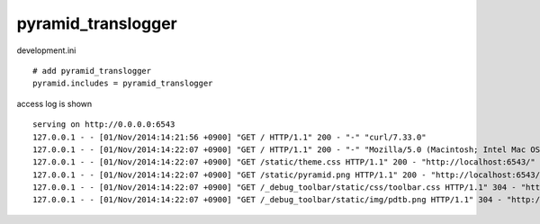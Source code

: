 pyramid_translogger
========================================

development.ini

::

   # add pyramid_translogger
   pyramid.includes = pyramid_translogger


access log is shown

::

   serving on http://0.0.0.0:6543
   127.0.0.1 - - [01/Nov/2014:14:21:56 +0900] "GET / HTTP/1.1" 200 - "-" "curl/7.33.0"
   127.0.0.1 - - [01/Nov/2014:14:22:07 +0900] "GET / HTTP/1.1" 200 - "-" "Mozilla/5.0 (Macintosh; Intel Mac OS X 10.8; rv:32.0) Gecko/20100101 Firefox/32.0"
   127.0.0.1 - - [01/Nov/2014:14:22:07 +0900] "GET /static/theme.css HTTP/1.1" 200 - "http://localhost:6543/" "Mozilla/5.0 (Macintosh; Intel Mac OS X 10.8; rv:32.0) Gecko/20100101 Firefox/32.0"
   127.0.0.1 - - [01/Nov/2014:14:22:07 +0900] "GET /static/pyramid.png HTTP/1.1" 200 - "http://localhost:6543/" "Mozilla/5.0 (Macintosh; Intel Mac OS X 10.8; rv:32.0) Gecko/20100101 Firefox/32.0"
   127.0.0.1 - - [01/Nov/2014:14:22:07 +0900] "GET /_debug_toolbar/static/css/toolbar.css HTTP/1.1" 304 - "http://localhost:6543/" "Mozilla/5.0 (Macintosh; Intel Mac OS X 10.8; rv:32.0) Gecko/20100101 Firefox/32.0"
   127.0.0.1 - - [01/Nov/2014:14:22:07 +0900] "GET /_debug_toolbar/static/img/pdtb.png HTTP/1.1" 304 - "http://localhost:6543/_debug_toolbar/static/css/toolbar.css" "Mozilla/5.0 (Macintosh; Intel Mac OS X 10.8; rv:32.0) Gecko/20100101 Firefox/32.0"
